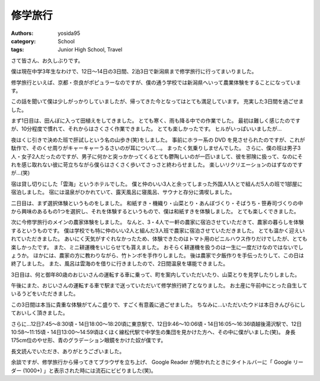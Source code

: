 修学旅行
========

:authors: yosida95
:category: School
:tags: Junior High School, Travel

さて皆さん、お久しぶりです。

僕は現在中学3年生なわけで、12日〜14日の3日間、2泊3日で新潟県まで修学旅行に行ってまいりました。

修学旅行といえば、京都・奈良がポピュラーなのですが、僕の通う学校では新潟県へいって農業体験をすることになっています。


この話を聞いて僕は少しがっかりしていましたが、帰ってきた今となってはとても満足しています。
充実した3日間を過ごせました。

まず1日目は、田んぼに入って田植えをしてきました。
とても寒く、雨も降る中での作業でした。
最初は難しく感じたのですが、10分程度で慣れて、それからはさくさく作業できました。
とても楽しかったです。
ヒルがいっぱいいましたが…

夜はくじ引きで決めた班で肝試しという名の山歩き(笑)をしました。
事前にホラー系の DVD を見させられたのですが、これが駄作で、そのくせ周りがキャーキャーうるさいのが耳について…。
まったく気乗りしませんでした。
さらに、僕の班は男子3人・女子2人だったのですが、男子に何かと突っかかってくるとても鬱陶しいのが一匹いまして、彼を邪険に扱って、なのにそれを感じ取れない彼に苛立ちながら僕らはさくさく歩いてさっさと終わらせました。
楽しいリクリエーションのはずなのですが…(笑)

宿は貸し切りにした「雲海」というホテルでした。
僕と仲のいい3人と余ってしまった外国人1人とで組んだ5人の班で1部屋に宿泊しました。
宿には温泉がひかれていて、露天風呂に寝風呂、サウナと存分に満喫しました。

二日目は、まず選択体験というものをしました。
和紙すき・機織り・山菜とり・あんぼづくり・そばうち・笹寿司づくりの中から興味のあるもの1つを選択し、それを体験するというもので、僕は和紙すきを体験しました。
とても楽しくできました。

次に今修学旅行のメインの農家体験をしました。
なんと、3・4人で一軒の農家に宿泊させていただきて、農家の暮らしを体験するというものです。
僕は学校でも特に仲のいい2人と組んだ3人班で農家に宿泊させていただきました。
とても温かく迎えいれていただきました。
あいにく天気がすぐれなかったため、体験できたのはトマト用のビニルハウス作りだけでしたが、とても楽しかったです。
また、ミニ耕運機をいじらせても貰えました。
おそらく耕運機を扱うのは一生に一度だけなのではないでしょうか。
ほかには、農家の方に教わりながら、竹トンボを手作りしました。
後は農家で夕飯作りを手伝ったりして、この日は終了しました。
また、風呂は雲海のを借りに行きましたので、2日間温泉を堪能できました。

3日目は、何と御年80歳のおじいさんの運転する車に乗って、町を案内していただいたり、山菜とりを見学したりしました。

午後にまた、おじいさんの運転する車で駅まで送っていただいて修学旅行終了となりました。
お土産に午前中にとった自生しているうどをいただきました。

この3日間は本当に貴重な体験がてんこ盛りで、すごく有意義に過ごせました。
ちなみに…いただいたウドは本日きんぴらにしておいしく頂きました。

さらに…12日7:45〜8:30頃・14日18:00〜18:20頃に東京駅で、12日9:46〜10:06頃・14日16:05〜16:36頃越後湯沢駅で、12日10:58〜11:15頃・14日13:00〜14:59頃ほくほく線松代駅で中学生の集団を見かけた方へ、その中に僕がいました(笑)。
身長175cm位のやせ形、青のグラデーション眼鏡をかけた奴が僕です。

長文読んでいただき、ありがとうございました。

余談ですが、修学旅行から帰ってきてブラウザを立ち上げ、 Google Reader が開かれたときにタイトルバーに「 Google リーダー (1000+) 」と表示された時には流石にビビりました(笑)。
